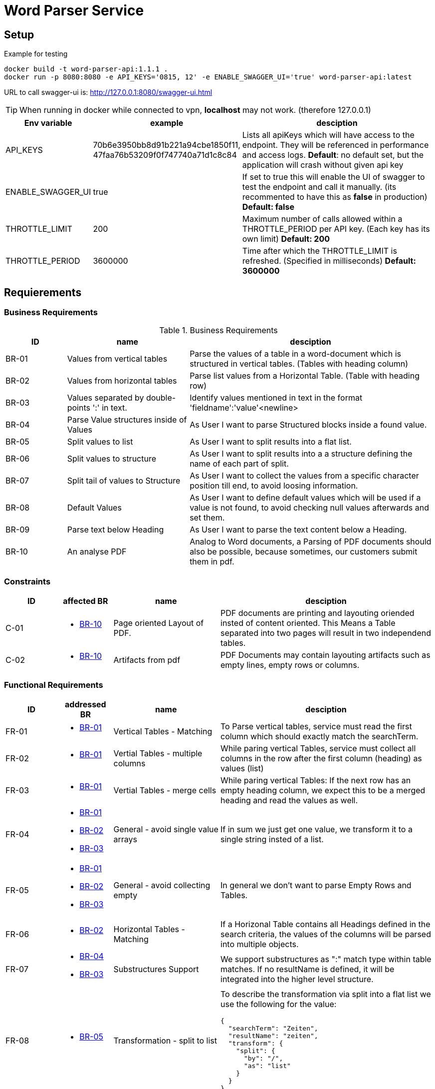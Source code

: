 = Word Parser Service

== Setup

.Example for testing
[source,bash]
----
docker build -t word-parser-api:1.1.1 .
docker run -p 8080:8080 -e API_KEYS='0815, 12' -e ENABLE_SWAGGER_UI='true' word-parser-api:latest
----

URL to call swagger-ui is: http://127.0.0.1:8080/swagger-ui.html
[TIP]
====
When running in docker while connected to vpn, *localhost* may not work. (therefore 127.0.0.1)
====

[%header, cols="1,2,4a"]
|===
| Env variable    | example | desciption
| API_KEYS
| 70b6e3950bb8d91b221a94cbe1850f11, 47faa76b53209f0f747740a71d1c8c84
| Lists all apiKeys which will have access to the endpoint. They will be referenced in performance and access logs.
*Default*: no default set, but the application will crash without given api key

| ENABLE_SWAGGER_UI
| true
| If set to true this will enable the UI of swagger to test the endpoint and call it manually. (its recommented to have this as *false* in production)
*Default: false*

| THROTTLE_LIMIT
| 200
| Maximum number of calls allowed within a THROTTLE_PERIOD per API key. (Each key has its own limit)
*Default: 200*

| THROTTLE_PERIOD
| 3600000
| Time after which the THROTTLE_LIMIT is refreshed. (Specified in milliseconds)
*Default: 3600000*
|===

== Requierements

=== Business Requirements

.Business Requirements
[%header, cols="1,2,4a"]
|===
| ID    | name | desciption

| BR-01 [[BR-01]] 
| Values from vertical tables 
| Parse the values of a table in a word-document which is structured in vertical tables. (Tables with heading column)

| BR-02 [[BR-02]] 
| Values from horizontal tables 
| Parse list values from a Horizontal Table. (Table with heading row)

| BR-03 [[BR-03]] 
| Values separated by double-points ':' in text. 
| Identify values mentioned in text in the format 'fieldname':'value'<newline>

| BR-04 [[BR-04]] 
| Parse Value structures inside of Values
| As User I want to parse Structured blocks inside a found value.

| BR-05 [[BR-05]] 
| Split values to list
| As User I want to split results into a flat list.

| BR-06 [[BR-06]] 
| Split values to structure
| As User I want to split results into a a structure defining the name of each part of split.

| BR-07 [[BR-07]]
| Split tail of values to Structure
| As User I want to collect the values from a specific character position till end, to avoid loosing information.

| BR-08 [[BR-08]]
| Default Values
| As User I want to define default values which will be used if a value is not found, to avoid checking null values afterwards and set them.

| BR-09 [[BR-09]] 
| Parse text below Heading
| As User I want to parse the text content below a Heading.

| BR-10 [[BR-10]] 
| An analyse PDF
| Analog to Word documents, a Parsing of PDF documents should also be possible, because sometimes, our customers submit them in pdf.
|===

=== Constraints
[%header, cols="1,1a,2,4a"]
|===
| ID    | affected BR | name                 | desciption
| C-01 [[C-01]]
| * <<BR-10,BR-10>>       
| Page oriented Layout of PDF.
| PDF documents are printing and layouting oriended insted of content oriented. This Means a Table separated into two pages will result in two independend tables.

| C-02 [[C-02]]
| * <<BR-10,BR-10>>       
| Artifacts from pdf
| PDF Documents may contain layouting artifacts such as empty lines, empty rows or columns.
|===

=== Functional Requirements

[%header, cols="1,1a,2,4a"]
|===
| ID    | addressed BR | name                 | desciption
| FR-01 [[FR-01]]
| * <<BR-01,BR-01>>       
| Vertical Tables - Matching
| To Parse vertical tables, service must read the first column which should exactly match the searchTerm.

| FR-02 [[FR-02]]
| * <<BR-01,BR-01>>       
| Vertial Tables - multiple columns
| While paring vertical Tables, service must collect all columns in the row after the first column (heading) as values (list)

| FR-03 [[FR-03]]
| * <<BR-01,BR-01>>       
| Vertial Tables - merge cells
| While paring vertical Tables: If the next row has an empty heading column, we expect this to be a merged heading and read the values as well.

| FR-04 [[FR-04]]
| * <<BR-01,BR-01>> 
 * <<BR-02,BR-02>>
 * <<BR-03,BR-03>>       
| General - avoid single value arrays
| If in sum we just get one value, we transform it to a single string insted of a list.

| FR-05 [[FR-05]]
| * <<BR-01,BR-01>> 
 * <<BR-02,BR-02>>
 * <<BR-03,BR-03>>       
| General - avoid collecting empty
| In general we don't want to parse Empty Rows and Tables.

| FR-06 [[FR-06]]
| * <<BR-02,BR-02>>      
| Horizontal Tables - Matching
| If a Horizonal Table contains all Headings defined in the search criteria, the values of the columns will be parsed into multiple objects.

| FR-07 [[FR-07]]
| * <<BR-04,BR-04>>   
* <<BR-03,BR-03>>     
| Substructures Support
| We support substructures as ":" match type within table matches. If no resultName is defined, it will be integrated into the higher level structure.

| FR-08 [[FR-08]]
| * <<BR-05,BR-05>>      
| Transformation - split to list
| To describe the transformation via split into a flat list we use the following for the value:
[source,json]
----
{
  "searchTerm": "Zeiten",
  "resultName": "zeiten",
  "transform": {
    "split": {
      "by": "/",
      "as": "list"
    }
  }
}
----

| FR-09 [[FR-09]]
| * <<BR-06,BR-06>>     
  * <<BR-07, BR-07>> 
| Transformation - split to struct
| To describe the transformation via split into a a struct.
[source,json]
----
{
  "searchTerm": "Maße",
  "resultName": "meassure",
  "transform": {
    "split": {
      "by": ",",
      "as": "values",
      "values": [
        {
          "position": 1,
          "resultName": "length"
        },
        {
          "position": 2,
          "resultName": "with"
        },
        {
          "position": 3,
          "resultName": "hight"
        },
        {
          "formPosition": 4,
          "resultName": "additionlSizeInformation"
        }
      ]
    }
  }
}
----
| FR-10 [[FR-10]]
| * <<BR-04, BR-04>>
* <<BR-02, BR-02>>
| Layout Tables
| Sometimes Tables are used for Layouting and contain values such as other Tables, headings and other structures. These should be handled by parsing these columns in the same way like the document and embed them.
If possible leave the cells as string if they just contain text.

| FR-11 [[FR-11]]
| * <<BR-08, BR-08>>
* <<BR-02, BR-02>>
| Define default values
| In the Request it's possible to define default values. These may have any type and will be setted, if the value is 'null' after parsing.  
----
{
  "searchTerm": "Maße",
  "resultName": "meassure",
  "default": "0cm x 0cm x 0cm"
}
----

| FR-12 [[FR-12]]
| * <<BR-09, BR-09>>
| Parse full chapter below Heading
| To Read a chapter we will combin all headings of a block and all texts separated by a newline. We will ignore tables while reading a chapter.

| FR-13 [[FR-13]]
| * <<BR-10, BR-10>>
* <<C-02, C-02>>
| Cleanup artifacts in pdf
| The Service need to cleanup the following artifacts:

. word separation at the end of the line. '-' followed by a linebreak (make shure /r /n and both will be covered)
-> *merge* with line afterwards
. empty lines for alignment and formatting
-> *remove* them
. empty table columns
-> *remove* them
. empty table lines
-> *remove* them

| FR-14 [[FR-14]]
| * <<BR-10, BR-10>>
* <<C-01, C-01>>
| Merge Tables which are splited by the page break.
| The Service need to merge the Tables if there are hints, that the second table is part of the first one.

* We pass expected headings to the service. Tables without them will be merges with the last one before
* We check if the number of columns math between the table without the headings and the table before (prepare by get rid of empty columns <<FR-13, FR-13>>)

|===